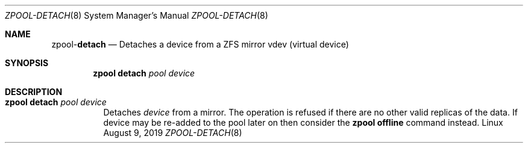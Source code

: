 .\"
.\" CDDL HEADER START
.\"
.\" The contents of this file are subject to the terms of the
.\" Common Development and Distribution License (the "License").
.\" You may not use this file except in compliance with the License.
.\"
.\" You can obtain a copy of the license at usr/src/OPENSOLARIS.LICENSE
.\" or http://www.opensolaris.org/os/licensing.
.\" See the License for the specific language governing permissions
.\" and limitations under the License.
.\"
.\" When distributing Covered Code, include this CDDL HEADER in each
.\" file and include the License file at usr/src/OPENSOLARIS.LICENSE.
.\" If applicable, add the following below this CDDL HEADER, with the
.\" fields enclosed by brackets "[]" replaced with your own identifying
.\" information: Portions Copyright [yyyy] [name of copyright owner]
.\"
.\" CDDL HEADER END
.\"
.\"
.\" Copyright (c) 2007, Sun Microsystems, Inc. All Rights Reserved.
.\" Copyright (c) 2012, 2018 by Delphix. All rights reserved.
.\" Copyright (c) 2012 Cyril Plisko. All Rights Reserved.
.\" Copyright (c) 2017 Datto Inc.
.\" Copyright (c) 2018 George Melikov. All Rights Reserved.
.\" Copyright 2017 Nexenta Systems, Inc.
.\" Copyright (c) 2017 Open-E, Inc. All Rights Reserved.
.\"
.Dd August 9, 2019
.Dt ZPOOL-DETACH 8
.Os Linux
.Sh NAME
.Nm zpool Ns Pf - Cm detach
.Nd Detaches a device from a ZFS mirror vdev (virtual device)
.Sh SYNOPSIS
.Nm
.Cm detach
.Ar pool device
.Sh DESCRIPTION
.Bl -tag -width Ds
.It Xo
.Nm
.Cm detach
.Ar pool device
.Xc
Detaches
.Ar device
from a mirror.
The operation is refused if there are no other valid replicas of the data.
If device may be re-added to the pool later on then consider the
.Sy zpool offline
command instead.
.El
